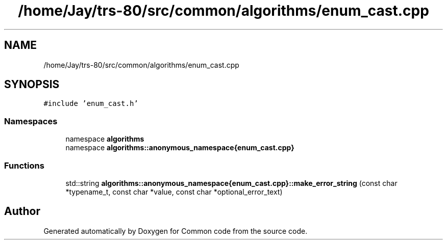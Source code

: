 .TH "/home/Jay/trs-80/src/common/algorithms/enum_cast.cpp" 3 "Sat Aug 20 2022" "Common code" \" -*- nroff -*-
.ad l
.nh
.SH NAME
/home/Jay/trs-80/src/common/algorithms/enum_cast.cpp
.SH SYNOPSIS
.br
.PP
\fC#include 'enum_cast\&.h'\fP
.br

.SS "Namespaces"

.in +1c
.ti -1c
.RI "namespace \fBalgorithms\fP"
.br
.ti -1c
.RI "namespace \fBalgorithms::anonymous_namespace{enum_cast\&.cpp}\fP"
.br
.in -1c
.SS "Functions"

.in +1c
.ti -1c
.RI "std::string \fBalgorithms::anonymous_namespace{enum_cast\&.cpp}::make_error_string\fP (const char *typename_t, const char *value, const char *optional_error_text)"
.br
.in -1c
.SH "Author"
.PP 
Generated automatically by Doxygen for Common code from the source code\&.
